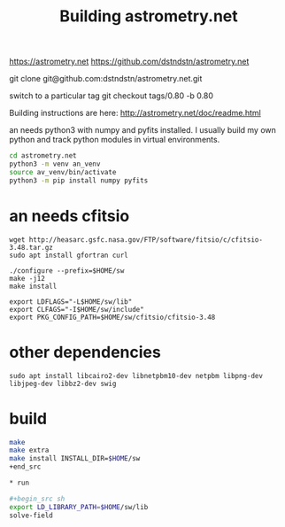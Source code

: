 #+TITLE: Building astrometry.net

https://astrometry.net
https://github.com/dstndstn/astrometry.net

git clone git@github.com:dstndstn/astrometry.net.git

switch to a particular tag
git checkout tags/0.80 -b 0.80

Building instructions are here:
http://astrometry.net/doc/readme.html

an needs python3 with numpy and pyfits installed. I usually build my own python and track python modules in virtual environments. 

#+begin_src sh
cd astrometry.net
python3 -m venv an_venv
source av_venv/bin/activate
python3 -m pip install numpy pyfits
#+end_src


* an needs cfitsio

#+begin_src
wget http://heasarc.gsfc.nasa.gov/FTP/software/fitsio/c/cfitsio-3.48.tar.gz
sudo apt install gfortran curl

./configure --prefix=$HOME/sw
make -j12
make install

export LDFLAGS="-L$HOME/sw/lib"
export CLFAGS="-I$HOME/sw/include"
export PKG_CONFIG_PATH=$HOME/sw/cfitsio/cfitsio-3.48
#+end_src

* other dependencies

#+begin_src
sudo apt install libcairo2-dev libnetpbm10-dev netpbm libpng-dev libjpeg-dev libbz2-dev swig
#+end_src

* build

#+begin_src sh
make 
make extra
make install INSTALL_DIR=$HOME/sw
+end_src

* run

#+begin_src sh
export LD_LIBRARY_PATH=$HOME/sw/lib
solve-field
#+end_src

